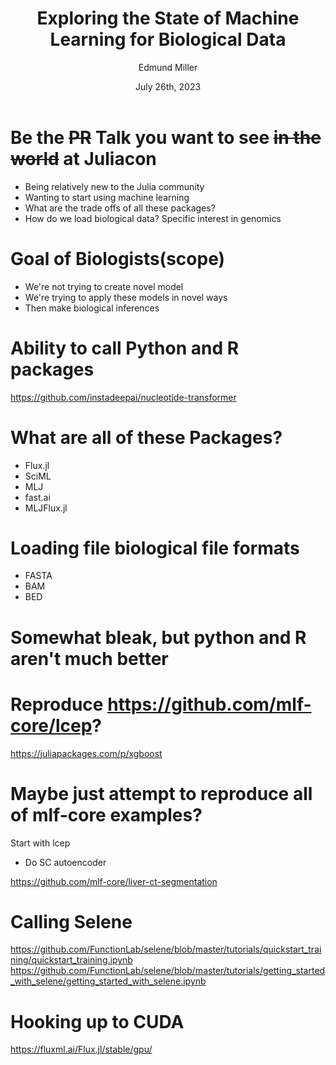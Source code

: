 #+title: Exploring the State of Machine Learning for Biological Data
#+author: Edmund Miller
#+language: en
#+date: July 26th, 2023
#+exclude_tags: noexport
#+options: num:nil
#+options: toc:nil
#+startup: inlineimages
#+startup: beamer
#+LaTeX_CLASS: beamer
#+LaTeX_CLASS_OPTIONS: [bigger]
#+beamer_frame_level: 2
# SPC m e l O

# https://pretalx.com/juliacon2023/me/submissions/CSG8NU/

* Abstract :noexport:

Exploring the use of Julia, in analyzing biological data. Discussion of libraries and packages, challenges and opportunities of using machine learning on biological data, and examples of past and future applications.

* Description :noexport:

This talk, "Exploring the State of Machine Learning for Biological Data in Julia," will delve into the use of the high-performance programming language, Julia, in analyzing biological data. We will discuss various libraries and packages available in Julia, such as BioJulia and Flux.jl, and the benefits of using Julia for machine learning in the field of biology. Additionally, the challenges and opportunities that arise when using machine learning techniques on biological data, such as dealing with high-dimensional and heterogeneous data, will be addressed. The talk will also include examples of how machine learning has been applied to biological data in the past and what the future holds for this field.

* Be the +PR+ Talk you want to see +in the world+ at Juliacon

- Being relatively new to the Julia community
- Wanting to start using machine learning
- What are the trade offs of all these packages?
- How do we load biological data? Specific interest in genomics
* Goal of Biologists(scope)

- We're not trying to create novel model
- We're trying to apply these models in novel ways
- Then make biological inferences


* Ability to call Python and R packages
https://github.com/instadeepai/nucleotide-transformer

* What are all of these Packages?

- Flux.jl
- SciML
- MLJ
- fast.ai
- MLJFlux.jl

* Loading file biological file formats

- FASTA
- BAM
- BED

* Somewhat bleak, but python and R aren't much better
* Reproduce https://github.com/mlf-core/lcep?
https://juliapackages.com/p/xgboost
* Maybe just attempt to reproduce all of mlf-core examples?
Start with lcep
- Do SC autoencoder
https://github.com/mlf-core/liver-ct-segmentation

* Calling Selene
https://github.com/FunctionLab/selene/blob/master/tutorials/quickstart_training/quickstart_training.ipynb
https://github.com/FunctionLab/selene/blob/master/tutorials/getting_started_with_selene/getting_started_with_selene.ipynb
* Hooking up to CUDA
https://fluxml.ai/Flux.jl/stable/gpu/
